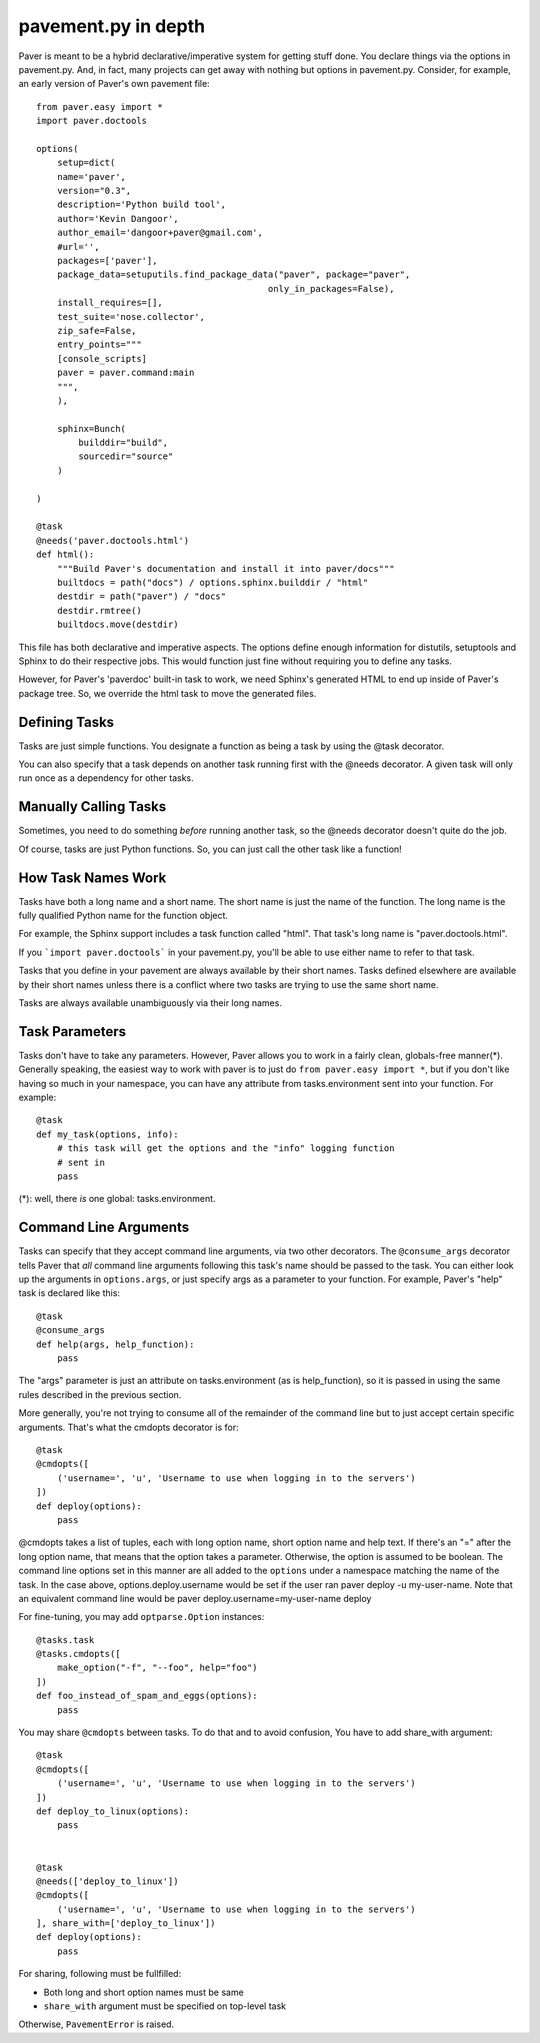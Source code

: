 .. _pavement:

pavement.py in depth
====================

Paver is meant to be a hybrid declarative/imperative system for getting stuff done.
You declare things via the options in pavement.py. And, in fact, many projects
can get away with nothing but options in pavement.py. Consider, for example,
an early version of Paver's own pavement file::
  
  from paver.easy import *
  import paver.doctools

  options(
      setup=dict(
      name='paver',
      version="0.3",
      description='Python build tool',
      author='Kevin Dangoor',
      author_email='dangoor+paver@gmail.com',
      #url='',
      packages=['paver'],
      package_data=setuputils.find_package_data("paver", package="paver",
                                              only_in_packages=False),
      install_requires=[],
      test_suite='nose.collector',
      zip_safe=False,
      entry_points="""
      [console_scripts]
      paver = paver.command:main
      """,
      ),
    
      sphinx=Bunch(
          builddir="build",
          sourcedir="source"
      )
    
  )

  @task
  @needs('paver.doctools.html')
  def html():
      """Build Paver's documentation and install it into paver/docs"""
      builtdocs = path("docs") / options.sphinx.builddir / "html"
      destdir = path("paver") / "docs"
      destdir.rmtree()
      builtdocs.move(destdir)


This file has both declarative and imperative aspects. The options define 
enough information for distutils, setuptools and Sphinx to do their
respective jobs. This would function just fine without requiring you
to define any tasks.

However, for Paver's 'paverdoc' built-in task to work, we need
Sphinx's generated HTML to end up inside of Paver's package tree.
So, we override the html task to move the generated files.

Defining Tasks
--------------

Tasks are just simple functions. You designate a function as being a
task by using the @task decorator.

You can also specify that a task depends on another task running
first with the @needs decorator. A given task will only run once
as a dependency for other tasks.

Manually Calling Tasks
----------------------

Sometimes, you need to do something `before` running another task, so
the @needs decorator doesn't quite do the job.

Of course, tasks are just Python functions. So, you can just call the
other task like a function! 

How Task Names Work
---------------------

Tasks have both a long name and a short name. The short name is just
the name of the function. The long name is the fully qualified Python
name for the function object.

For example, the Sphinx support includes a task function called "html".
That task's long name is "paver.doctools.html".

If you ```import paver.doctools``` in your pavement.py, you'll be able 
to use either name to refer to that task.

Tasks that you define in your pavement are always available by their
short names. Tasks defined elsewhere are available by their short names
unless there is a conflict where two tasks are trying to use the same
short name.

Tasks are always available unambiguously via their long names.

Task Parameters
---------------

Tasks don't have to take any parameters. However, Paver allows you to work
in a fairly clean, globals-free manner(*). Generally speaking, the easiest way
to work with paver is to just do ``from paver.easy import *``, but if you
don't like having so much in your namespace, you can have any attribute
from tasks.environment sent into your function. For example::

    @task
    def my_task(options, info):
        # this task will get the options and the "info" logging function
        # sent in
        pass

(*): well, there *is* one global: tasks.environment.
  
Command Line Arguments
----------------------

Tasks can specify that they accept command line arguments, via two 
other decorators. The ``@consume_args`` decorator tells Paver that *all* 
command line arguments following this task's name should be passed to the 
task. You can either look up the arguments in ``options.args``, or just 
specify args as a parameter to your function. For example, Paver's "help" 
task is declared like this::

    @task
    @consume_args
    def help(args, help_function):
        pass
        
The "args" parameter is just an attribute on tasks.environment (as is
help_function), so it is passed in using the same rules described in the
previous section.

More generally, you're not trying to consume all of the remainder of the
command line but to just accept certain specific arguments. That's what
the cmdopts decorator is for::

    @task
    @cmdopts([
        ('username=', 'u', 'Username to use when logging in to the servers')
    ])
    def deploy(options):
        pass
        
@cmdopts takes a list of tuples, each with long option name, short option name
and help text. If there's an "=" after the long option name, that means
that the option takes a parameter. Otherwise, the option is assumed to be
boolean. The command line options set in this manner are all added to
the ``options`` under a namespace matching the name of the task. In the
case above, options.deploy.username would be set if the user ran
paver deploy -u my-user-name. Note that an equivalent command line would be
paver deploy.username=my-user-name deploy

For fine-tuning, you may add ``optparse.Option`` instances::

    @tasks.task
    @tasks.cmdopts([
        make_option("-f", "--foo", help="foo")
    ])
    def foo_instead_of_spam_and_eggs(options):
        pass


You may share ``@cmdopts`` between tasks. To do that and to avoid confusion,
You have to add share_with argument::

    @task
    @cmdopts([
        ('username=', 'u', 'Username to use when logging in to the servers')
    ])
    def deploy_to_linux(options):
        pass


    @task
    @needs(['deploy_to_linux'])
    @cmdopts([
        ('username=', 'u', 'Username to use when logging in to the servers')
    ], share_with=['deploy_to_linux'])
    def deploy(options):
        pass


For sharing, following must be fullfilled:

* Both long and short option names must be same
* ``share_with`` argument must be specified on top-level task

Otherwise, ``PavementError`` is raised.
